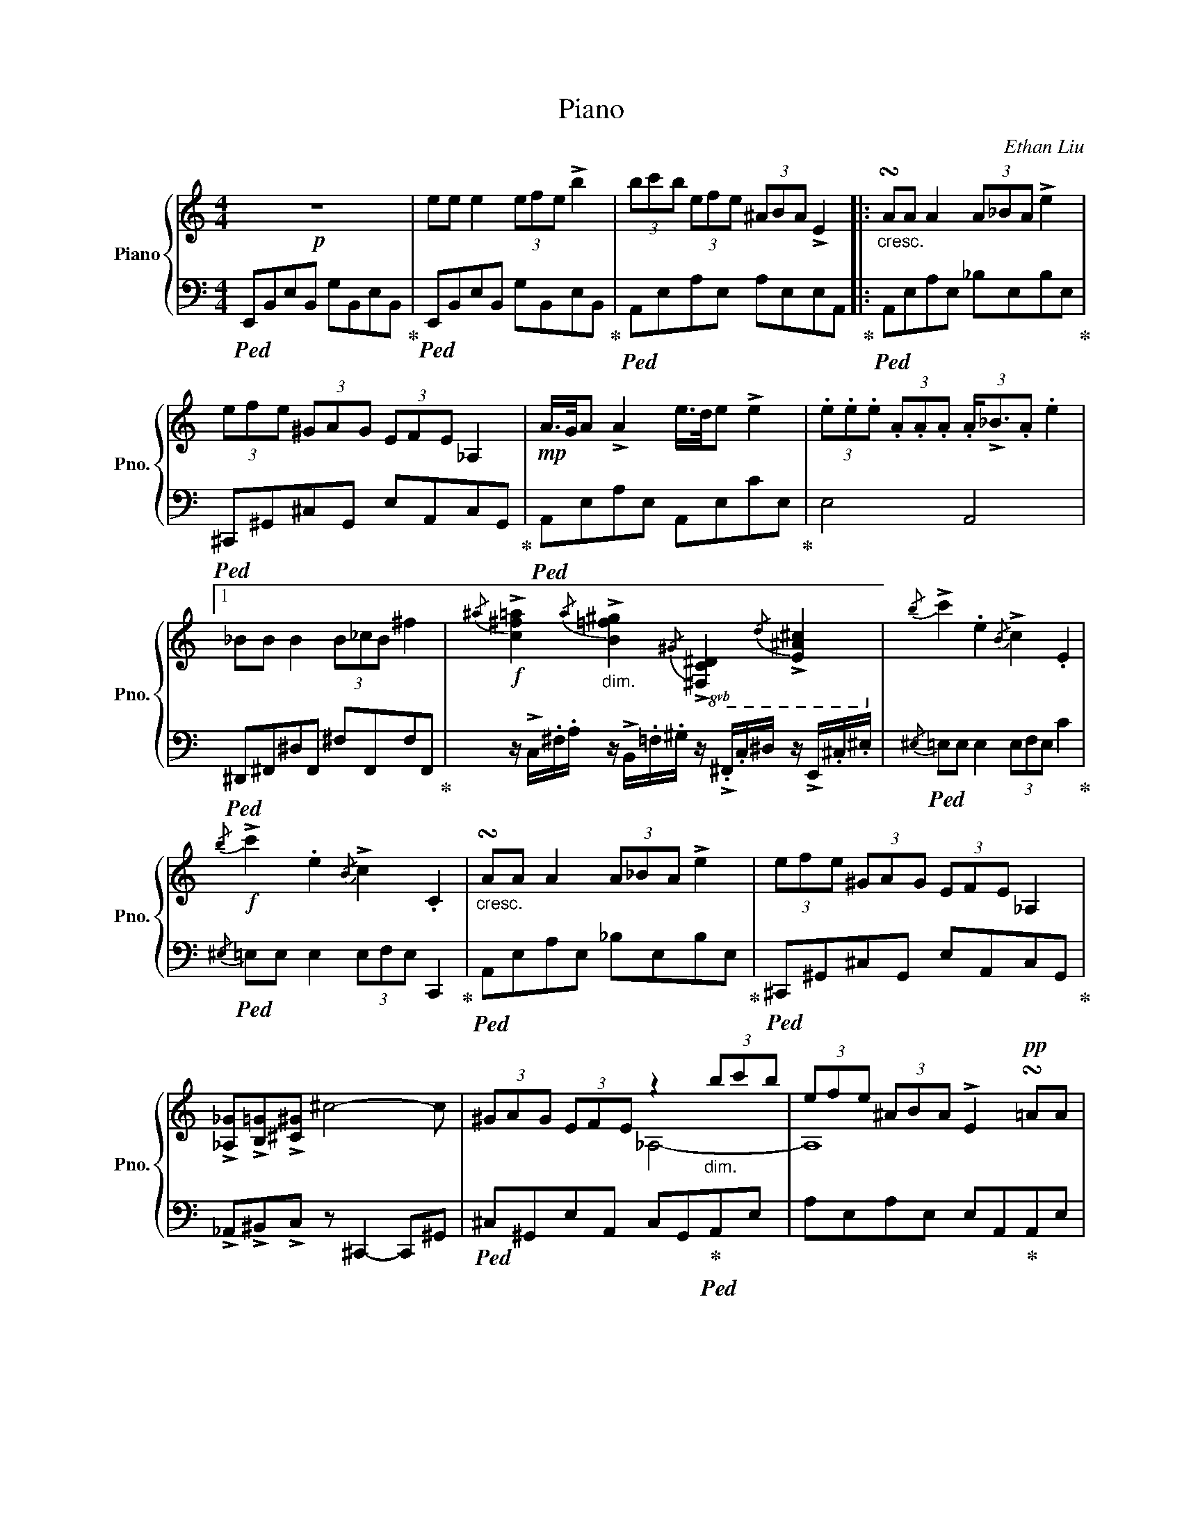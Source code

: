 X:1
T:Piano
C:Ethan Liu
%%score { ( 1 3 ) | ( 2 4 ) }
L:1/8
M:4/4
I:linebreak $
K:C
V:1 treble nm="Piano" snm="Pno."
V:3 treble 
L:1/4
V:2 bass 
V:4 bass 
V:1
!p! z8 | ee e2 (3efe !>!b2 | (3bc'b (3efe (3^ABA !>!E2 |:"_cresc." !turn!AA A2 (3A_BA !>!e2 |$ %4
 (3efe (3^GAG (3EFE _A,2 |!mp! A/>G/A !>!A2 e/>d/e !>!e2 | %6
 (3.e.e.e (3.A.A.A (3.A/!>!_B3/2.A .e2 |1$ _BB B2 (3B_cB ^f2 | %8
!f!{/^a} !>![c^f=a]2"_dim."{/a} !>![B=f^g]2!8vb(!{/^G} !>![^F,C^D]2{/D} !>![E,^A,^C]2!8vb)! | %9
{/b} !>!c'2 .e2{/B} !>!c2 .E2 |$!f!{/b} !>!c'2 .e2{/B} !>!c2 .C2 | %11
"_cresc." !turn!AA A2 (3A_BA !>!e2 | (3efe (3^GAG (3EFE _A,2 |$ %13
 !>![_A,_G]!>![B,=G]!>![^C^G] ^c4- c | (3^GAG (3EFE z2"_dim." (3bc'b | %15
 (3efe (3^ABA !>!E2!pp! !turn!=AA |$ A4"_cresc." e4 :|2!p! (3e^c=c (3BcB (3G_AG C2 || %18
!f! (3e^c=c (3BcB"_dim." (3BcB (3BcB |$!mf! (3e^c=c (3BcB (3BcB (3BcB |: %20
"_dim." (3BcB (3BcB (3BcB (3BcB :|$!pp! (3G_AG (3a^fc (3^g=fB (3d^c=c | d6 !>!d'/ z/ z |] %23
V:2
!ped! E,,B,,E,B,, G,B,,E,B,,!ped-up! |!ped! E,,B,,E,B,, G,B,,E,B,,!ped-up! | %2
!ped! A,,E,A,E, A,E,E,A,,!ped-up! |:!ped! A,,E,A,E, _B,E,B,E,!ped-up! |$ %4
!ped! ^C,,^G,,^C,G,, E,A,,C,G,,!ped-up! |!ped! A,,E,A,E, A,,E,CE,!ped-up! | E,4 A,,4 |1$ %7
!ped! ^D,,^F,,^D,F,, ^F,F,,F,F,,!ped-up! | %8
 z/ !>!C,/.^F,/.A,/ z/ !>!B,,/.=F,/.^G,/ z/ !>!.^F,,/.C,/^D,/ z/ !>!E,,/.^C,/.^E,/ | %9
!ped!{/^E,} =E,E, E,2 (3E,F,E, C2!ped-up! |$!ped!{/^E,} =E,E, E,2 (3E,F,E, C,,2!ped-up! | %11
!ped! A,,E,A,E, _B,E,B,E,!ped-up! |!ped! ^C,,^G,,^C,G,, E,A,,C,G,,!ped-up! |$ %13
 !>!_A,,!>!^B,,!>!C, z ^C,,2- C,,^G,, |!ped! ^C,^G,,E,A,, C,G,,!ped-up!!ped!A,,E, | %15
 A,E,A,E, E,A,,!ped-up!A,,E, |$ A,,2!ped! (3A,,_B,,A,, _B,E,B,E,!ped-up! :|2 %17
!ped! E,_A,,D,=A,, ^B,,E,, E,,2!ped-up! ||!ped! E,_A,,D,=A,, D,A,,D,A,,!ped-up! |$ %19
!ped! E,_A,,D,=A,, D,A,,D,A,,!ped-up! |:!ped! D,A,,D,A,, D,A,,D,A,,!ped-up! :|$ %21
!ped! ^B,E, (3A,_B,A, (3G,A,G, D,2-!ped-up! | D,6 !>!D/ z/ z |] %23
V:3
 x4 | x4 | x4 |: x4 |$ x4 | x4 | x4 |1$ x4 | x2!8vb(! x2!8vb)! | x4 |$ x4 | x4 | x4 |$ x4 | %14
 x2 _A,2- | A,4 |$ x4 :|2 x4 || x4 |$ x4 |: x4 :|$ x C3 | x4 |] %23
V:4
 x8 | x8 | x8 |: x8 |$ x8 | x8 | x8 |1$ x8 | x8 | x8 |$ x8 | x8 | x8 |$ x8 | x8 | x8 |$ x8 :|2 %17
 x8 || x8 |$ x8 |: x8 :|$ ^B,,E,, E,,6 | x8 |] %23
